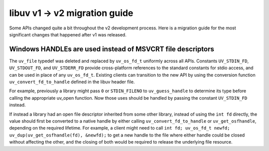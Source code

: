 
.. _migration_100_200:

libuv v1 -> v2 migration guide
===================================

Some APIs changed quite a bit throughout the v2 development process. Here
is a migration guide for the most significant changes that happened after v1
was released.


Windows HANDLEs are used instead of MSVCRT file descriptors
~~~~~~~~~~~~~~~~~~~~~~~~~~~~~~~~~~~~~~~~~~~~~~~~~~~~~~~~~~~

The ``uv_file`` typedef was deleted and replaced by ``uv_os_fd_t`` uniformly across all APIs.
Constants ``UV_STDIN_FD``, ``UV_STDOUT_FD``, and ``UV_STDERR_FD`` provide cross-platform
references to the standard constants for stdio access, and can be used in place of any ``uv_os_fd_t``.
Existing clients can transition to the new API by using the conversion function ``uv_convert_fd_to_handle``
defined in the libuv header file.

For example, previously a library might pass ``0`` or ``STDIN_FILENO`` to ``uv_guess_handle`` to determine its type
before calling the appropriate uv_open function.
Now those uses should be handled by passing the constant ``UV_STDIN_FD`` instead.

If instead a library had an open file descriptor inherited from some other library,
instead of using the ``int fd`` directly, the value should first be converted to a native handle
by either calling ``uv_convert_fd_to_handle`` or ``uv_get_osfhandle``, depending on the required lifetime.
For example, a client might need to call ``int fd; uv_os_fd_t newfd; uv_dup(uv_get_osfhandle(fd), &newfd);``
to get a new handle to the file where either handle could be closed without affecting the other,
and the closing of both would be required to release the underlying file resource.
